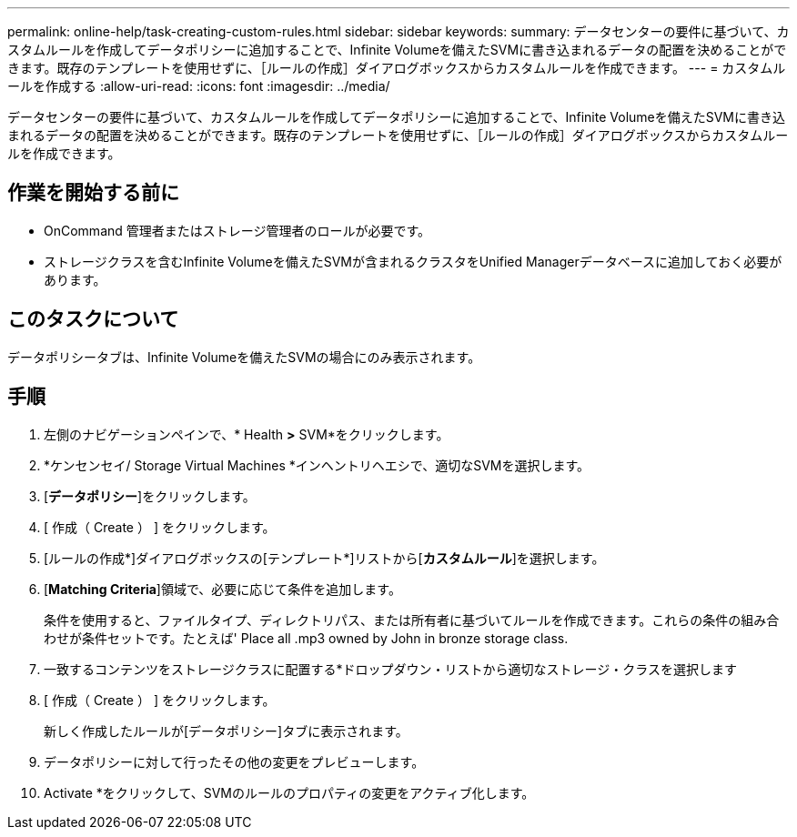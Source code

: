 ---
permalink: online-help/task-creating-custom-rules.html 
sidebar: sidebar 
keywords:  
summary: データセンターの要件に基づいて、カスタムルールを作成してデータポリシーに追加することで、Infinite Volumeを備えたSVMに書き込まれるデータの配置を決めることができます。既存のテンプレートを使用せずに、［ルールの作成］ダイアログボックスからカスタムルールを作成できます。 
---
= カスタムルールを作成する
:allow-uri-read: 
:icons: font
:imagesdir: ../media/


[role="lead"]
データセンターの要件に基づいて、カスタムルールを作成してデータポリシーに追加することで、Infinite Volumeを備えたSVMに書き込まれるデータの配置を決めることができます。既存のテンプレートを使用せずに、［ルールの作成］ダイアログボックスからカスタムルールを作成できます。



== 作業を開始する前に

* OnCommand 管理者またはストレージ管理者のロールが必要です。
* ストレージクラスを含むInfinite Volumeを備えたSVMが含まれるクラスタをUnified Managerデータベースに追加しておく必要があります。




== このタスクについて

データポリシータブは、Infinite Volumeを備えたSVMの場合にのみ表示されます。



== 手順

. 左側のナビゲーションペインで、* Health *>* SVM*をクリックします。
. *ケンセンセイ/ Storage Virtual Machines *インヘントリヘエシで、適切なSVMを選択します。
. [*データポリシー*]をクリックします。
. [ 作成（ Create ） ] をクリックします。
. [ルールの作成*]ダイアログボックスの[テンプレート*]リストから[*カスタムルール*]を選択します。
. [*Matching Criteria*]領域で、必要に応じて条件を追加します。
+
条件を使用すると、ファイルタイプ、ディレクトリパス、または所有者に基づいてルールを作成できます。これらの条件の組み合わせが条件セットです。たとえば' Place all .mp3 owned by John in bronze storage class.

. 一致するコンテンツをストレージクラスに配置する*ドロップダウン・リストから適切なストレージ・クラスを選択します
. [ 作成（ Create ） ] をクリックします。
+
新しく作成したルールが[データポリシー]タブに表示されます。

. データポリシーに対して行ったその他の変更をプレビューします。
. Activate *をクリックして、SVMのルールのプロパティの変更をアクティブ化します。

